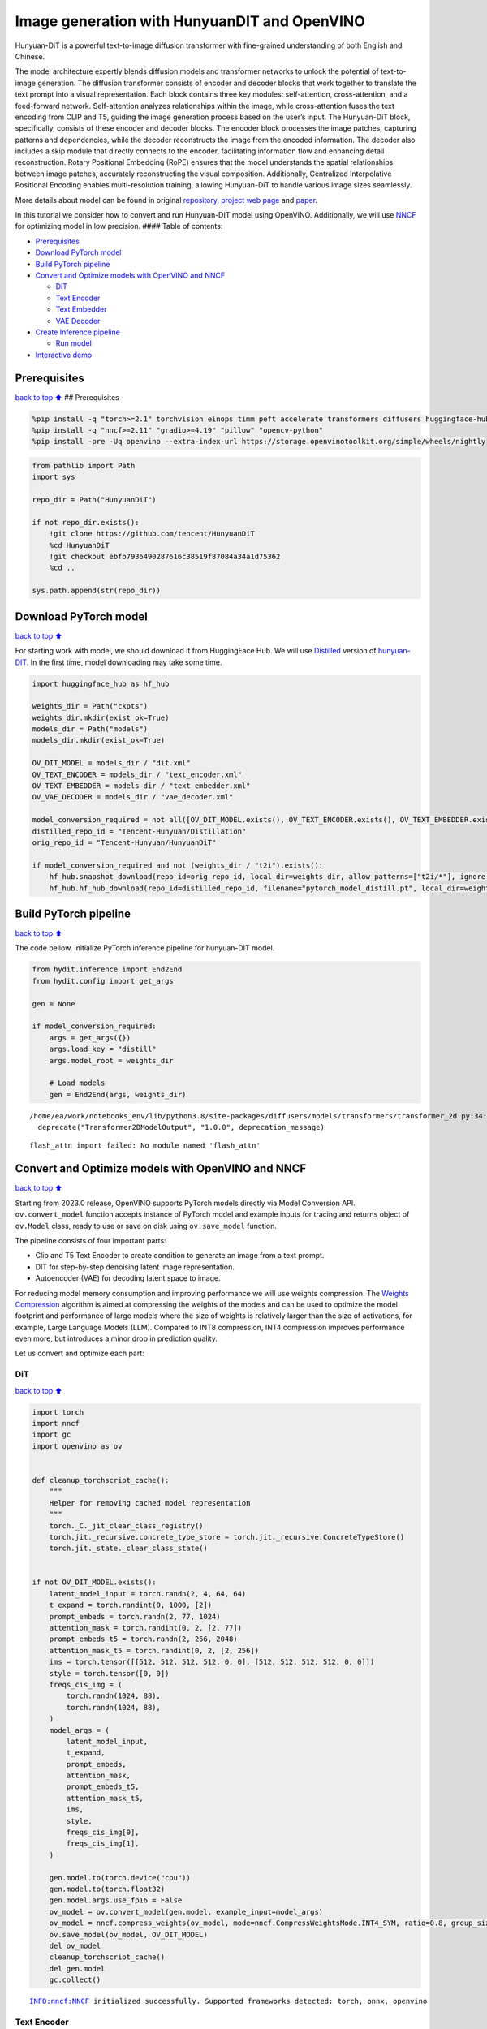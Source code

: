 Image generation with HunyuanDIT and OpenVINO
=============================================

Hunyuan-DiT is a powerful text-to-image diffusion transformer with
fine-grained understanding of both English and Chinese.

|image0|

The model architecture expertly blends diffusion models and transformer
networks to unlock the potential of text-to-image generation. The
diffusion transformer consists of encoder and decoder blocks that work
together to translate the text prompt into a visual representation. Each
block contains three key modules: self-attention, cross-attention, and a
feed-forward network. Self-attention analyzes relationships within the
image, while cross-attention fuses the text encoding from CLIP and T5,
guiding the image generation process based on the user’s input. The
Hunyuan-DiT block, specifically, consists of these encoder and decoder
blocks. The encoder block processes the image patches, capturing
patterns and dependencies, while the decoder reconstructs the image from
the encoded information. The decoder also includes a skip module that
directly connects to the encoder, facilitating information flow and
enhancing detail reconstruction. Rotary Positional Embedding (RoPE)
ensures that the model understands the spatial relationships between
image patches, accurately reconstructing the visual composition.
Additionally, Centralized Interpolative Positional Encoding enables
multi-resolution training, allowing Hunyuan-DiT to handle various image
sizes seamlessly.

More details about model can be found in original
`repository <https://github.com/Tencent/HunyuanDiT>`__, `project web
page <https://dit.hunyuan.tencent.com/>`__ and
`paper <https://arxiv.org/abs/2405.08748>`__.

In this tutorial we consider how to convert and run Hunyuan-DIT model
using OpenVINO. Additionally, we will use
`NNCF <https://github.com/openvinotoolkit/nncf>`__ for optimizing model
in low precision. #### Table of contents:

-  `Prerequisites <#Prerequisites>`__
-  `Download PyTorch model <#Download-PyTorch-model>`__
-  `Build PyTorch pipeline <#Build-PyTorch-pipeline>`__
-  `Convert and Optimize models with OpenVINO and
   NNCF <#Convert-and-Optimize-models-with-OpenVINO-and-NNCF>`__

   -  `DiT <#DiT>`__
   -  `Text Encoder <#Text-Encoder>`__
   -  `Text Embedder <#Text-Embedder>`__
   -  `VAE Decoder <#VAE-Decoder>`__

-  `Create Inference pipeline <#Create-Inference-pipeline>`__

   -  `Run model <#Run-model>`__

-  `Interactive demo <#Interactive-demo>`__

.. |image0| image:: https://raw.githubusercontent.com/Tencent/HunyuanDiT/main/asset/framework.png

Prerequisites
-------------

`back to top ⬆️ <#Table-of-contents:>`__ ## Prerequisites

.. code:: ipython3

    %pip install -q "torch>=2.1" torchvision einops timm peft accelerate transformers diffusers huggingface-hub tokenizers sentencepiece protobuf loguru --extra-index-url https://download.pytorch.org/whl/cpu
    %pip install -q "nncf>=2.11" "gradio>=4.19" "pillow" "opencv-python"
    %pip install -pre -Uq openvino --extra-index-url https://storage.openvinotoolkit.org/simple/wheels/nightly

.. code:: ipython3

    from pathlib import Path
    import sys
    
    repo_dir = Path("HunyuanDiT")
    
    if not repo_dir.exists():
        !git clone https://github.com/tencent/HunyuanDiT
        %cd HunyuanDiT
        !git checkout ebfb7936490287616c38519f87084a34a1d75362
        %cd ..
    
    sys.path.append(str(repo_dir))

Download PyTorch model
----------------------

`back to top ⬆️ <#Table-of-contents:>`__

For starting work with model, we should download it from HuggingFace
Hub. We will use
`Distilled <https://huggingface.co/Tencent-Hunyuan/Distillation>`__
version of
`hunyuan-DIT <https://huggingface.co/Tencent-Hunyuan/HunyuanDiT>`__. In
the first time, model downloading may take some time.

.. code:: ipython3

    import huggingface_hub as hf_hub
    
    weights_dir = Path("ckpts")
    weights_dir.mkdir(exist_ok=True)
    models_dir = Path("models")
    models_dir.mkdir(exist_ok=True)
    
    OV_DIT_MODEL = models_dir / "dit.xml"
    OV_TEXT_ENCODER = models_dir / "text_encoder.xml"
    OV_TEXT_EMBEDDER = models_dir / "text_embedder.xml"
    OV_VAE_DECODER = models_dir / "vae_decoder.xml"
    
    model_conversion_required = not all([OV_DIT_MODEL.exists(), OV_TEXT_ENCODER.exists(), OV_TEXT_EMBEDDER.exists(), OV_VAE_DECODER.exists()])
    distilled_repo_id = "Tencent-Hunyuan/Distillation"
    orig_repo_id = "Tencent-Hunyuan/HunyuanDiT"
    
    if model_conversion_required and not (weights_dir / "t2i").exists():
        hf_hub.snapshot_download(repo_id=orig_repo_id, local_dir=weights_dir, allow_patterns=["t2i/*"], ignore_patterns=["t2i/model/*"])
        hf_hub.hf_hub_download(repo_id=distilled_repo_id, filename="pytorch_model_distill.pt", local_dir=weights_dir / "t2i/model")

Build PyTorch pipeline
----------------------

`back to top ⬆️ <#Table-of-contents:>`__

The code bellow, initialize PyTorch inference pipeline for hunyuan-DIT
model.

.. code:: ipython3

    from hydit.inference import End2End
    from hydit.config import get_args
    
    gen = None
    
    if model_conversion_required:
        args = get_args({})
        args.load_key = "distill"
        args.model_root = weights_dir
    
        # Load models
        gen = End2End(args, weights_dir)


.. parsed-literal::

    /home/ea/work/notebooks_env/lib/python3.8/site-packages/diffusers/models/transformers/transformer_2d.py:34: FutureWarning: `Transformer2DModelOutput` is deprecated and will be removed in version 1.0.0. Importing `Transformer2DModelOutput` from `diffusers.models.transformer_2d` is deprecated and this will be removed in a future version. Please use `from diffusers.models.modeling_outputs import Transformer2DModelOutput`, instead.
      deprecate("Transformer2DModelOutput", "1.0.0", deprecation_message)


.. parsed-literal::

    flash_attn import failed: No module named 'flash_attn'


Convert and Optimize models with OpenVINO and NNCF
--------------------------------------------------

`back to top ⬆️ <#Table-of-contents:>`__

Starting from 2023.0 release, OpenVINO supports PyTorch models directly
via Model Conversion API. ``ov.convert_model`` function accepts instance
of PyTorch model and example inputs for tracing and returns object of
``ov.Model`` class, ready to use or save on disk using ``ov.save_model``
function.

The pipeline consists of four important parts:

-  Clip and T5 Text Encoder to create condition to generate an image
   from a text prompt.
-  DIT for step-by-step denoising latent image representation.
-  Autoencoder (VAE) for decoding latent space to image.

For reducing model memory consumption and improving performance we will
use weights compression. The `Weights
Compression <https://docs.openvino.ai/2024/openvino-workflow/model-optimization-guide/weight-compression.html>`__
algorithm is aimed at compressing the weights of the models and can be
used to optimize the model footprint and performance of large models
where the size of weights is relatively larger than the size of
activations, for example, Large Language Models (LLM). Compared to INT8
compression, INT4 compression improves performance even more, but
introduces a minor drop in prediction quality.

Let us convert and optimize each part:

DiT
~~~

`back to top ⬆️ <#Table-of-contents:>`__

.. code:: ipython3

    import torch
    import nncf
    import gc
    import openvino as ov
    
    
    def cleanup_torchscript_cache():
        """
        Helper for removing cached model representation
        """
        torch._C._jit_clear_class_registry()
        torch.jit._recursive.concrete_type_store = torch.jit._recursive.ConcreteTypeStore()
        torch.jit._state._clear_class_state()
    
    
    if not OV_DIT_MODEL.exists():
        latent_model_input = torch.randn(2, 4, 64, 64)
        t_expand = torch.randint(0, 1000, [2])
        prompt_embeds = torch.randn(2, 77, 1024)
        attention_mask = torch.randint(0, 2, [2, 77])
        prompt_embeds_t5 = torch.randn(2, 256, 2048)
        attention_mask_t5 = torch.randint(0, 2, [2, 256])
        ims = torch.tensor([[512, 512, 512, 512, 0, 0], [512, 512, 512, 512, 0, 0]])
        style = torch.tensor([0, 0])
        freqs_cis_img = (
            torch.randn(1024, 88),
            torch.randn(1024, 88),
        )
        model_args = (
            latent_model_input,
            t_expand,
            prompt_embeds,
            attention_mask,
            prompt_embeds_t5,
            attention_mask_t5,
            ims,
            style,
            freqs_cis_img[0],
            freqs_cis_img[1],
        )
    
        gen.model.to(torch.device("cpu"))
        gen.model.to(torch.float32)
        gen.model.args.use_fp16 = False
        ov_model = ov.convert_model(gen.model, example_input=model_args)
        ov_model = nncf.compress_weights(ov_model, mode=nncf.CompressWeightsMode.INT4_SYM, ratio=0.8, group_size=64)
        ov.save_model(ov_model, OV_DIT_MODEL)
        del ov_model
        cleanup_torchscript_cache()
        del gen.model
        gc.collect()


.. parsed-literal::

    INFO:nncf:NNCF initialized successfully. Supported frameworks detected: torch, onnx, openvino


Text Encoder
~~~~~~~~~~~~

`back to top ⬆️ <#Table-of-contents:>`__

.. code:: ipython3

    if not OV_TEXT_ENCODER.exists():
        gen.clip_text_encoder.to("cpu")
        gen.clip_text_encoder.to(torch.float32)
        ov_model = ov.convert_model(
            gen.clip_text_encoder, example_input={"input_ids": torch.ones([1, 77], dtype=torch.int64), "attention_mask": torch.ones([1, 77], dtype=torch.int64)}
        )
        ov_model = nncf.compress_weights(ov_model, mode=nncf.CompressWeightsMode.INT4_SYM, ratio=0.8, group_size=64)
        ov.save_model(ov_model, OV_TEXT_ENCODER)
        del ov_model
        cleanup_torchscript_cache()
        del gen.clip_text_encoder
        gc.collect()

Text Embedder
~~~~~~~~~~~~~

`back to top ⬆️ <#Table-of-contents:>`__

.. code:: ipython3

    if not OV_TEXT_EMBEDDER.exists():
        gen.embedder_t5.model.to("cpu")
        gen.embedder_t5.model.to(torch.float32)
    
        ov_model = ov.convert_model(gen.embedder_t5, example_input=(torch.ones([1, 256], dtype=torch.int64), torch.ones([1, 256], dtype=torch.int64)))
        ov_model = nncf.compress_weights(ov_model, mode=nncf.CompressWeightsMode.INT4_SYM, ratio=0.8, group_size=64)
        ov.save_model(ov_model, OV_TEXT_EMBEDDER)
        del ov_model
        cleanup_torchscript_cache()
        del gen.embedder_t5
        gc.collect()

VAE Decoder
~~~~~~~~~~~

`back to top ⬆️ <#Table-of-contents:>`__

.. code:: ipython3

    if not OV_VAE_DECODER.exists():
        vae_decoder = gen.vae
        vae_decoder.to("cpu")
        vae_decoder.to(torch.float32)
    
        vae_decoder.forward = vae_decoder.decode
    
        ov_model = ov.convert_model(vae_decoder, example_input=torch.zeros((1, 4, 128, 128)))
        ov.save_model(ov_model, OV_VAE_DECODER)
        del ov_model
        cleanup_torchscript_cache()
        del vae_decoder
        del gen.vae
        gc.collect()

.. code:: ipython3

    del gen
    gc.collect();

Create Inference pipeline
-------------------------

`back to top ⬆️ <#Table-of-contents:>`__

.. code:: ipython3

    import inspect
    from typing import Any, Callable, Dict, List, Optional, Union
    
    import torch
    from diffusers.configuration_utils import FrozenDict
    from diffusers.image_processor import VaeImageProcessor
    from diffusers.models import AutoencoderKL, UNet2DConditionModel
    from diffusers.pipelines.pipeline_utils import DiffusionPipeline
    from diffusers.pipelines.stable_diffusion import StableDiffusionPipelineOutput
    from diffusers.schedulers import KarrasDiffusionSchedulers
    from diffusers.utils.torch_utils import randn_tensor
    from transformers import BertModel, BertTokenizer
    from transformers import CLIPImageProcessor, CLIPTextModel, CLIPTokenizer
    
    
    def rescale_noise_cfg(noise_cfg, noise_pred_text, guidance_rescale=0.0):
        """
        Rescale `noise_cfg` according to `guidance_rescale`. Based on findings of [Common Diffusion Noise Schedules and
        Sample Steps are Flawed](https://arxiv.org/pdf/2305.08891.pdf). See Section 3.4
        """
        std_text = noise_pred_text.std(dim=list(range(1, noise_pred_text.ndim)), keepdim=True)
        std_cfg = noise_cfg.std(dim=list(range(1, noise_cfg.ndim)), keepdim=True)
        # rescale the results from guidance (fixes overexposure)
        noise_pred_rescaled = noise_cfg * (std_text / std_cfg)
        # mix with the original results from guidance by factor guidance_rescale to avoid "plain looking" images
        noise_cfg = guidance_rescale * noise_pred_rescaled + (1 - guidance_rescale) * noise_cfg
        return noise_cfg
    
    
    class OVHyDiTPipeline(DiffusionPipeline):
        def __init__(
            self,
            vae: AutoencoderKL,
            text_encoder: Union[BertModel, CLIPTextModel],
            tokenizer: Union[BertTokenizer, CLIPTokenizer],
            unet: UNet2DConditionModel,
            scheduler: KarrasDiffusionSchedulers,
            feature_extractor: CLIPImageProcessor,
            progress_bar_config: Dict[str, Any] = None,
            embedder_t5=None,
            embedder_tokenizer=None,
        ):
            self.embedder_t5 = embedder_t5
            self.embedder_tokenizer = embedder_tokenizer
    
            if progress_bar_config is None:
                progress_bar_config = {}
            if not hasattr(self, "_progress_bar_config"):
                self._progress_bar_config = {}
            self._progress_bar_config.update(progress_bar_config)
    
            if hasattr(scheduler.config, "steps_offset") and scheduler.config.steps_offset != 1:
                new_config = dict(scheduler.config)
                new_config["steps_offset"] = 1
                scheduler._internal_dict = FrozenDict(new_config)
    
            if hasattr(scheduler.config, "clip_sample") and scheduler.config.clip_sample is True:
                new_config = dict(scheduler.config)
                new_config["clip_sample"] = False
                scheduler._internal_dict = FrozenDict(new_config)
    
            self.vae = vae
            self.text_encoder = text_encoder
            self.tokenizer = tokenizer
            self.unet = unet
            self.scheduler = scheduler
            self.feature_extractor = feature_extractor
            self.vae_scale_factor = 2**3
            self.image_processor = VaeImageProcessor(vae_scale_factor=self.vae_scale_factor)
    
        def encode_prompt(
            self,
            prompt,
            num_images_per_prompt,
            do_classifier_free_guidance,
            negative_prompt=None,
            prompt_embeds: Optional[torch.FloatTensor] = None,
            negative_prompt_embeds: Optional[torch.FloatTensor] = None,
            embedder=None,
        ):
            r"""
            Encodes the prompt into text encoder hidden states.
    
            Args:
                prompt (`str` or `List[str]`, *optional*):
                    prompt to be encoded
                num_images_per_prompt (`int`):
                    number of images that should be generated per prompt
                do_classifier_free_guidance (`bool`):
                    whether to use classifier free guidance or not
                negative_prompt (`str` or `List[str]`, *optional*):
                    The prompt or prompts not to guide the image generation. If not defined, one has to pass
                    `negative_prompt_embeds` instead. Ignored when not using guidance (i.e., ignored if `guidance_scale` is
                    less than `1`).
                prompt_embeds (`torch.FloatTensor`, *optional*):
                    Pre-generated text embeddings. Can be used to easily tweak text inputs, *e.g.* prompt weighting. If not
                    provided, text embeddings will be generated from `prompt` input argument.
                negative_prompt_embeds (`torch.FloatTensor`, *optional*):
                    Pre-generated negative text embeddings. Can be used to easily tweak text inputs, *e.g.* prompt
                    weighting. If not provided, negative_prompt_embeds will be generated from `negative_prompt` input
                    argument.
                embedder:
                    T5 embedder
            """
            if embedder is None:
                text_encoder = self.text_encoder
                tokenizer = self.tokenizer
                max_length = self.tokenizer.model_max_length
            else:
                text_encoder = embedder
                tokenizer = self.embedder_tokenizer
                max_length = 256
    
            if prompt is not None and isinstance(prompt, str):
                batch_size = 1
            elif prompt is not None and isinstance(prompt, list):
                batch_size = len(prompt)
            else:
                batch_size = prompt_embeds.shape[0]
    
            if prompt_embeds is None:
                text_inputs = tokenizer(
                    prompt,
                    padding="max_length",
                    max_length=max_length,
                    truncation=True,
                    return_attention_mask=True,
                    return_tensors="pt",
                )
                text_input_ids = text_inputs.input_ids
                attention_mask = text_inputs.attention_mask
    
                prompt_embeds = text_encoder([text_input_ids, attention_mask])
                prompt_embeds = torch.from_numpy(prompt_embeds[0])
                attention_mask = attention_mask.repeat(num_images_per_prompt, 1)
            else:
                attention_mask = None
    
            bs_embed, seq_len, _ = prompt_embeds.shape
            # duplicate text embeddings for each generation per prompt, using mps friendly method
            prompt_embeds = prompt_embeds.repeat(1, num_images_per_prompt, 1)
            prompt_embeds = prompt_embeds.view(bs_embed * num_images_per_prompt, seq_len, -1)
    
            # get unconditional embeddings for classifier free guidance
            if do_classifier_free_guidance and negative_prompt_embeds is None:
                uncond_tokens: List[str]
                if negative_prompt is None:
                    uncond_tokens = [""] * batch_size
                elif prompt is not None and type(prompt) is not type(negative_prompt):
                    raise TypeError(f"`negative_prompt` should be the same type to `prompt`, but got {type(negative_prompt)} !=" f" {type(prompt)}.")
                elif isinstance(negative_prompt, str):
                    uncond_tokens = [negative_prompt]
                elif batch_size != len(negative_prompt):
                    raise ValueError(
                        f"`negative_prompt`: {negative_prompt} has batch size {len(negative_prompt)}, but `prompt`:"
                        f" {prompt} has batch size {batch_size}. Please make sure that passed `negative_prompt` matches"
                        " the batch size of `prompt`."
                    )
                else:
                    uncond_tokens = negative_prompt
    
                max_length = prompt_embeds.shape[1]
                uncond_input = tokenizer(
                    uncond_tokens,
                    padding="max_length",
                    max_length=max_length,
                    truncation=True,
                    return_tensors="pt",
                )
                uncond_attention_mask = uncond_input.attention_mask
                negative_prompt_embeds = text_encoder([uncond_input.input_ids, uncond_attention_mask])
                negative_prompt_embeds = torch.from_numpy(negative_prompt_embeds[0])
                uncond_attention_mask = uncond_attention_mask.repeat(num_images_per_prompt, 1)
            else:
                uncond_attention_mask = None
    
            if do_classifier_free_guidance:
                # duplicate unconditional embeddings for each generation per prompt, using mps friendly method
                seq_len = negative_prompt_embeds.shape[1]
    
                negative_prompt_embeds = negative_prompt_embeds
    
                negative_prompt_embeds = negative_prompt_embeds.repeat(1, num_images_per_prompt, 1)
                negative_prompt_embeds = negative_prompt_embeds.view(batch_size * num_images_per_prompt, seq_len, -1)
    
            return prompt_embeds, negative_prompt_embeds, attention_mask, uncond_attention_mask
    
        def prepare_extra_step_kwargs(self, generator, eta):
            # prepare extra kwargs for the scheduler step, since not all schedulers have the same signature
            # eta (η) is only used with the DDIMScheduler, it will be ignored for other schedulers.
            # eta corresponds to η in DDIM paper: https://arxiv.org/abs/2010.02502
            # and should be between [0, 1]
    
            accepts_eta = "eta" in set(inspect.signature(self.scheduler.step).parameters.keys())
            extra_step_kwargs = {}
            if accepts_eta:
                extra_step_kwargs["eta"] = eta
    
            # check if the scheduler accepts generator
            accepts_generator = "generator" in set(inspect.signature(self.scheduler.step).parameters.keys())
            if accepts_generator:
                extra_step_kwargs["generator"] = generator
            return extra_step_kwargs
    
        def check_inputs(
            self,
            prompt,
            height,
            width,
            callback_steps,
            negative_prompt=None,
            prompt_embeds=None,
            negative_prompt_embeds=None,
        ):
            if height % 8 != 0 or width % 8 != 0:
                raise ValueError(f"`height` and `width` have to be divisible by 8 but are {height} and {width}.")
    
            if (callback_steps is None) or (callback_steps is not None and (not isinstance(callback_steps, int) or callback_steps <= 0)):
                raise ValueError(f"`callback_steps` has to be a positive integer but is {callback_steps} of type" f" {type(callback_steps)}.")
            if prompt is not None and prompt_embeds is not None:
                raise ValueError(
                    f"Cannot forward both `prompt`: {prompt} and `prompt_embeds`: {prompt_embeds}. Please make sure to" " only forward one of the two."
                )
            elif prompt is None and prompt_embeds is None:
                raise ValueError("Provide either `prompt` or `prompt_embeds`. Cannot leave both `prompt` and `prompt_embeds` undefined.")
            elif prompt is not None and (not isinstance(prompt, str) and not isinstance(prompt, list)):
                raise ValueError(f"`prompt` has to be of type `str` or `list` but is {type(prompt)}")
    
            if negative_prompt is not None and negative_prompt_embeds is not None:
                raise ValueError(
                    f"Cannot forward both `negative_prompt`: {negative_prompt} and `negative_prompt_embeds`:"
                    f" {negative_prompt_embeds}. Please make sure to only forward one of the two."
                )
    
            if prompt_embeds is not None and negative_prompt_embeds is not None:
                if prompt_embeds.shape != negative_prompt_embeds.shape:
                    raise ValueError(
                        "`prompt_embeds` and `negative_prompt_embeds` must have the same shape when passed directly, but"
                        f" got: `prompt_embeds` {prompt_embeds.shape} != `negative_prompt_embeds`"
                        f" {negative_prompt_embeds.shape}."
                    )
    
        def prepare_latents(self, batch_size, num_channels_latents, height, width, dtype, generator, latents=None):
            shape = (batch_size, num_channels_latents, height // self.vae_scale_factor, width // self.vae_scale_factor)
            if isinstance(generator, list) and len(generator) != batch_size:
                raise ValueError(
                    f"You have passed a list of generators of length {len(generator)}, but requested an effective batch"
                    f" size of {batch_size}. Make sure the batch size matches the length of the generators."
                )
    
            if latents is None:
                latents = randn_tensor(shape, generator=generator, device=torch.device("cpu"), dtype=dtype)
    
            # scale the initial noise by the standard deviation required by the scheduler
            latents = latents * self.scheduler.init_noise_sigma
            return latents
    
        def __call__(
            self,
            height: int,
            width: int,
            prompt: Union[str, List[str]] = None,
            num_inference_steps: Optional[int] = 50,
            guidance_scale: Optional[float] = 7.5,
            negative_prompt: Optional[Union[str, List[str]]] = None,
            num_images_per_prompt: Optional[int] = 1,
            eta: Optional[float] = 0.0,
            generator: Optional[Union[torch.Generator, List[torch.Generator]]] = None,
            latents: Optional[torch.FloatTensor] = None,
            prompt_embeds: Optional[torch.FloatTensor] = None,
            prompt_embeds_t5: Optional[torch.FloatTensor] = None,
            negative_prompt_embeds: Optional[torch.FloatTensor] = None,
            negative_prompt_embeds_t5: Optional[torch.FloatTensor] = None,
            output_type: Optional[str] = "pil",
            return_dict: bool = True,
            callback: Optional[Callable[[int, int, torch.FloatTensor, torch.FloatTensor], None]] = None,
            callback_steps: int = 1,
            guidance_rescale: float = 0.0,
            image_meta_size: Optional[torch.LongTensor] = None,
            style: Optional[torch.LongTensor] = None,
            freqs_cis_img: Optional[tuple] = None,
            learn_sigma: bool = True,
        ):
            # 1. Check inputs. Raise error if not correct
            self.check_inputs(prompt, height, width, callback_steps, negative_prompt, prompt_embeds, negative_prompt_embeds)
    
            # 2. Define call parameters
            if prompt is not None and isinstance(prompt, str):
                batch_size = 1
            elif prompt is not None and isinstance(prompt, list):
                batch_size = len(prompt)
            else:
                batch_size = prompt_embeds.shape[0]
    
            # here `guidance_scale` is defined analog to the guidance weight `w` of equation (2)
            # of the Imagen paper: https://arxiv.org/pdf/2205.11487.pdf . `guidance_scale = 1`
            # corresponds to doing no classifier free guidance.from
            do_classifier_free_guidance = guidance_scale > 1.0
    
            prompt_embeds, negative_prompt_embeds, attention_mask, uncond_attention_mask = self.encode_prompt(
                prompt,
                num_images_per_prompt,
                do_classifier_free_guidance,
                negative_prompt,
                prompt_embeds=prompt_embeds,
                negative_prompt_embeds=negative_prompt_embeds,
            )
            prompt_embeds_t5, negative_prompt_embeds_t5, attention_mask_t5, uncond_attention_mask_t5 = self.encode_prompt(
                prompt,
                num_images_per_prompt,
                do_classifier_free_guidance,
                negative_prompt,
                prompt_embeds=prompt_embeds_t5,
                negative_prompt_embeds=negative_prompt_embeds_t5,
                embedder=self.embedder_t5,
            )
    
            # For classifier free guidance, we need to do two forward passes.
            # Here we concatenate the unconditional and text embeddings into a single batch
            # to avoid doing two forward passes
            if do_classifier_free_guidance:
                prompt_embeds = torch.cat([negative_prompt_embeds, prompt_embeds])
                attention_mask = torch.cat([uncond_attention_mask, attention_mask])
                prompt_embeds_t5 = torch.cat([negative_prompt_embeds_t5, prompt_embeds_t5])
                attention_mask_t5 = torch.cat([uncond_attention_mask_t5, attention_mask_t5])
    
            # 4. Prepare timesteps
            self.scheduler.set_timesteps(num_inference_steps, device=torch.device("cpu"))
            timesteps = self.scheduler.timesteps
    
            # 5. Prepare latent variables
            num_channels_latents = 4
            latents = self.prepare_latents(
                batch_size * num_images_per_prompt,
                num_channels_latents,
                height,
                width,
                prompt_embeds.dtype,
                generator,
                latents,
            )
    
            # 6. Prepare extra step kwargs.
            extra_step_kwargs = self.prepare_extra_step_kwargs(generator, eta)
    
            # 7. Denoising loop
            num_warmup_steps = len(timesteps) - num_inference_steps * self.scheduler.order
            with self.progress_bar(total=num_inference_steps) as progress_bar:
                for i, t in enumerate(timesteps):
                    # expand the latents if we are doing classifier free guidance
                    latent_model_input = torch.cat([latents] * 2) if do_classifier_free_guidance else latents
                    latent_model_input = self.scheduler.scale_model_input(latent_model_input, t)
                    # expand scalar t to 1-D tensor to match the 1st dim of latent_model_input
                    t_expand = torch.tensor([t] * latent_model_input.shape[0], device=latent_model_input.device)
    
                    ims = image_meta_size if image_meta_size is not None else torch.tensor([[1024, 1024, 1024, 1024, 0, 0], [1024, 1024, 1024, 1024, 0, 0]])
    
                    noise_pred = torch.from_numpy(
                        self.unet(
                            [
                                latent_model_input,
                                t_expand,
                                prompt_embeds,
                                attention_mask,
                                prompt_embeds_t5,
                                attention_mask_t5,
                                ims,
                                style,
                                freqs_cis_img[0],
                                freqs_cis_img[1],
                            ]
                        )[0]
                    )
                    if learn_sigma:
                        noise_pred, _ = noise_pred.chunk(2, dim=1)
    
                    # perform guidance
                    if do_classifier_free_guidance:
                        noise_pred_uncond, noise_pred_text = noise_pred.chunk(2)
                        noise_pred = noise_pred_uncond + guidance_scale * (noise_pred_text - noise_pred_uncond)
    
                    if do_classifier_free_guidance and guidance_rescale > 0.0:
                        # Based on 3.4. in https://arxiv.org/pdf/2305.08891.pdf
                        noise_pred = rescale_noise_cfg(noise_pred, noise_pred_text, guidance_rescale=guidance_rescale)
    
                    # compute the previous noisy sample x_t -> x_t-1
                    results = self.scheduler.step(noise_pred, t, latents, **extra_step_kwargs, return_dict=True)
                    latents = results.prev_sample
                    pred_x0 = results.pred_original_sample if hasattr(results, "pred_original_sample") else None
    
                    # call the callback, if provided
                    if i == len(timesteps) - 1 or ((i + 1) > num_warmup_steps and (i + 1) % self.scheduler.order == 0):
                        progress_bar.update()
                        if callback is not None and i % callback_steps == 0:
                            callback(i, t, latents, pred_x0)
    
            has_nsfw_concept = None
            if not output_type == "latent":
                image = torch.from_numpy(self.vae(latents / 0.13025)[0])
            else:
                image = latents
    
            if has_nsfw_concept is None:
                do_denormalize = [True] * image.shape[0]
            else:
                do_denormalize = [not has_nsfw for has_nsfw in has_nsfw_concept]
    
            image = self.image_processor.postprocess(image, output_type=output_type, do_denormalize=do_denormalize)
    
            if not return_dict:
                return (image, has_nsfw_concept)
    
            return StableDiffusionPipelineOutput(images=image, nsfw_content_detected=has_nsfw_concept)

Run model
~~~~~~~~~

`back to top ⬆️ <#Table-of-contents:>`__

Please select inference device using dropdown widget:

.. code:: ipython3

    import openvino as ov
    import ipywidgets as widgets
    
    core = ov.Core()
    
    device = widgets.Dropdown(
        options=core.available_devices + ["AUTO"],
        value="AUTO",
        description="Device:",
        disabled=False,
    )
    
    device




.. parsed-literal::

    Dropdown(description='Device:', index=3, options=('CPU', 'GPU.0', 'GPU.1', 'AUTO'), value='AUTO')



.. code:: ipython3

    import gc
    
    core = ov.Core()
    ov_dit = core.read_model(OV_DIT_MODEL)
    dit = core.compile_model(ov_dit, device.value)
    ov_text_encoder = core.read_model(OV_TEXT_ENCODER)
    text_encoder = core.compile_model(ov_text_encoder, device.value)
    ov_text_embedder = core.read_model(OV_TEXT_EMBEDDER)
    
    text_embedder = core.compile_model(ov_text_embedder, device.value)
    vae_decoder = core.compile_model(OV_VAE_DECODER, device.value)
    
    del ov_dit, ov_text_encoder, ov_text_embedder
    
    gc.collect();

.. code:: ipython3

    from transformers import AutoTokenizer
    
    tokenizer = AutoTokenizer.from_pretrained("./ckpts/t2i/tokenizer/")
    embedder_tokenizer = AutoTokenizer.from_pretrained("./ckpts/t2i/mt5")


.. parsed-literal::

    You are using the default legacy behaviour of the <class 'transformers.models.t5.tokenization_t5.T5Tokenizer'>. This is expected, and simply means that the `legacy` (previous) behavior will be used so nothing changes for you. If you want to use the new behaviour, set `legacy=False`. This should only be set if you understand what it means, and thoroughly read the reason why this was added as explained in https://github.com/huggingface/transformers/pull/24565
    /home/ea/work/notebooks_env/lib/python3.8/site-packages/transformers/convert_slow_tokenizer.py:562: UserWarning: The sentencepiece tokenizer that you are converting to a fast tokenizer uses the byte fallback option which is not implemented in the fast tokenizers. In practice this means that the fast version of the tokenizer can produce unknown tokens whereas the sentencepiece version would have converted these unknown tokens into a sequence of byte tokens matching the original piece of text.
      warnings.warn(


.. code:: ipython3

    from hydit.constants import SAMPLER_FACTORY, NEGATIVE_PROMPT

.. code:: ipython3

    sampler = "ddpm"
    kwargs = SAMPLER_FACTORY[sampler]["kwargs"]
    scheduler = SAMPLER_FACTORY[sampler]["scheduler"]

.. code:: ipython3

    from diffusers import schedulers
    
    scheduler_class = getattr(schedulers, scheduler)
    scheduler = scheduler_class(**kwargs)

.. code:: ipython3

    ov_pipe = OVHyDiTPipeline(vae_decoder, text_encoder, tokenizer, dit, scheduler, None, None, embedder_t5=text_embedder, embedder_tokenizer=embedder_tokenizer)

.. code:: ipython3

    from hydit.modules.posemb_layers import get_2d_rotary_pos_embed, get_fill_resize_and_crop
    
    
    def calc_rope(height, width, patch_size=2, head_size=88):
        th = height // 8 // patch_size
        tw = width // 8 // patch_size
        base_size = 512 // 8 // patch_size
        start, stop = get_fill_resize_and_crop((th, tw), base_size)
        sub_args = [start, stop, (th, tw)]
        rope = get_2d_rotary_pos_embed(head_size, *sub_args)
        return rope

.. code:: ipython3

    from hydit.utils.tools import set_seeds
    
    height, width = 880, 880
    style = torch.as_tensor([0, 0])
    target_height = int((height // 16) * 16)
    target_width = int((width // 16) * 16)
    
    size_cond = [height, width, target_width, target_height, 0, 0]
    image_meta_size = torch.as_tensor([size_cond] * 2)
    freqs_cis_img_cache = {}
    
    if (target_height, target_width) not in freqs_cis_img_cache:
        freqs_cis_img_cache[(target_height, target_width)] = calc_rope(target_height, target_width)
    
    freqs_cis_img = freqs_cis_img_cache[(target_height, target_width)]
    images = ov_pipe(
        prompt="cute cat",
        negative_prompt=NEGATIVE_PROMPT,
        height=target_height,
        width=target_width,
        num_inference_steps=10,
        image_meta_size=image_meta_size,
        style=style,
        return_dict=False,
        guidance_scale=7.5,
        freqs_cis_img=freqs_cis_img,
        generator=set_seeds(42),
    )



.. parsed-literal::

      0%|          | 0/10 [00:00<?, ?it/s]


.. code:: ipython3

    images[0][0]




.. image:: hunyuan-dit-image-generation-with-output_files/hunyuan-dit-image-generation-with-output_30_0.png



Interactive demo
----------------

`back to top ⬆️ <#Table-of-contents:>`__

.. code:: ipython3

    import gradio as gr
    
    
    def inference(input_prompt, negative_prompt, seed, num_steps, height, width, progress=gr.Progress(track_tqdm=True)):
        style = torch.as_tensor([0, 0])
        target_height = int((height // 16) * 16)
        target_width = int((width // 16) * 16)
    
        size_cond = [height, width, target_width, target_height, 0, 0]
        image_meta_size = torch.as_tensor([size_cond] * 2)
        freqs_cis_img = calc_rope(target_height, target_width)
        images = ov_pipe(
            prompt=input_prompt,
            negative_prompt=negative_prompt,
            height=target_height,
            width=target_width,
            num_inference_steps=num_steps,
            image_meta_size=image_meta_size,
            style=style,
            return_dict=False,
            guidance_scale=7.5,
            freqs_cis_img=freqs_cis_img,
            generator=set_seeds(seed),
        )
        return images[0][0]
    
    
    with gr.Blocks() as demo:
        with gr.Row():
            with gr.Column():
                prompt = gr.Textbox(label="Input prompt", lines=3)
                with gr.Row():
                    infer_steps = gr.Slider(
                        label="Number Inference steps",
                        minimum=1,
                        maximum=200,
                        value=15,
                        step=1,
                    )
                    seed = gr.Number(
                        label="Seed",
                        minimum=-1,
                        maximum=1_000_000_000,
                        value=42,
                        step=1,
                        precision=0,
                    )
                with gr.Accordion("Advanced settings", open=False):
                    with gr.Row():
                        negative_prompt = gr.Textbox(
                            label="Negative prompt",
                            value=NEGATIVE_PROMPT,
                            lines=2,
                        )
                    with gr.Row():
                        oriW = gr.Number(
                            label="Width",
                            minimum=768,
                            maximum=1024,
                            value=880,
                            step=16,
                            precision=0,
                            min_width=80,
                        )
                        oriH = gr.Number(
                            label="Height",
                            minimum=768,
                            maximum=1024,
                            value=880,
                            step=16,
                            precision=0,
                            min_width=80,
                        )
                        cfg_scale = gr.Slider(label="Guidance scale", minimum=1.0, maximum=16.0, value=7.5, step=0.5)
                with gr.Row():
                    advanced_button = gr.Button()
            with gr.Column():
                output_img = gr.Image(
                    label="Generated image",
                    interactive=False,
                )
            advanced_button.click(
                fn=inference,
                inputs=[
                    prompt,
                    negative_prompt,
                    seed,
                    infer_steps,
                    oriH,
                    oriW,
                ],
                outputs=output_img,
            )
    
        with gr.Row():
            gr.Examples(
                [
                    ["一只小猫"],
                    ["a kitten"],
                    ["一只聪明的狐狸走在阔叶树林里, 旁边是一条小溪, 细节真实, 摄影"],
                    ["A clever fox walks in a broadleaf forest next to a stream, realistic details, photography"],
                    ["请将“杞人忧天”的样子画出来"],
                    ['Please draw a picture of "unfounded worries"'],
                    ["枯藤老树昏鸦，小桥流水人家"],
                    ["Withered vines, old trees and dim crows, small bridges and flowing water, people's houses"],
                    ["湖水清澈，天空湛蓝，阳光灿烂。一只优雅的白天鹅在湖边游泳。它周围有几只小鸭子，看起来非常可爱，整个画面给人一种宁静祥和的感觉。"],
                    [
                        "The lake is clear, the sky is blue, and the sun is bright. An elegant white swan swims by the lake. There are several little ducks around it, which look very cute, and the whole picture gives people a sense of peace and tranquility."
                    ],
                    ["一朵鲜艳的红色玫瑰花，花瓣撒有一些水珠，晶莹剔透，特写镜头"],
                    ["A bright red rose flower with petals sprinkled with some water drops, crystal clear, close-up"],
                    ["风格是写实，画面主要描述一个亚洲戏曲艺术家正在表演，她穿着华丽的戏服，脸上戴着精致的面具，身姿优雅，背景是古色古香的舞台，镜头是近景"],
                    [
                        "The style is realistic. The picture mainly depicts an Asian opera artist performing. She is wearing a gorgeous costume and a delicate mask on her face. Her posture is elegant. The background is an antique stage and the camera is a close-up."
                    ],
                ],
                [prompt],
            )
    
    try:
        demo.launch(debug=False)
    except Exception:
        demo.launch(share=True, debug=False)
    # if you are launching remotely, specify server_name and server_port
    # demo.launch(server_name='your server name', server_port='server port in int')
    # Read more in the docs: https://gradio.app/docs/


.. parsed-literal::

    Running on local URL:  http://127.0.0.1:7860
    
    To create a public link, set `share=True` in `launch()`.



.. raw:: html

    <div><iframe src="http://127.0.0.1:7860/" width="100%" height="500" allow="autoplay; camera; microphone; clipboard-read; clipboard-write;" frameborder="0" allowfullscreen></iframe></div>


.. parsed-literal::

    Keyboard interruption in main thread... closing server.

